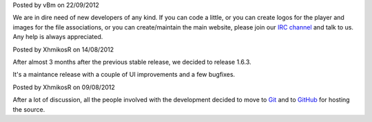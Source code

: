 
.. raw:: html

	<div class="new">
	<h2>
		<a href="/2012/09/22/open-call/">Open call for developers</a>
	</h2>

Posted by vBm on 22/09/2012

We are in dire need of new developers of any kind.
If you can code a little, or you can create logos for the player and images for the file associations, or you can create/maintain the main website, please join our `IRC channel <webchat.freenode.net/?channels=mpc-hc,#mpc-hc-dev>`_ and talk to us. Any help is always appreciated.

.. raw:: html

		<span class="read-more">
			<a class="reference internal" href="/2012/09/22/open-call/"><em>(read more...)</em></a>
		</span>
	</div>
.. raw:: html

	<div class="new">
	<h2>
		<a href="/2012/08/14/1.6.3-released/">v1.6.3 is released</a>
	</h2>

Posted by XhmikosR on 14/08/2012

After almost 3 months after the previous stable release, we decided to release 1.6.3.

It's a maintance release with a couple of UI improvements and a few bugfixes.

.. raw:: html

		<span class="read-more">
			<a class="reference internal" href="/2012/08/14/1.6.3-released/"><em>(read more...)</em></a>
		</span>
	</div>
.. raw:: html

	<div class="new">
	<h2>
		<a href="/2012/08/09/source-code-moved-to-github/">Source code moved to GitHub</a>
	</h2>

Posted by XhmikosR on 09/08/2012

After a lot of discussion, all the people involved with the development decided
to move to `Git <http://git-scm.com/>`_ and to `GitHub <https://github.com/mpc-hc/mpc-hc>`_ for hosting the source.

.. raw:: html

		<span class="read-more">
			<a class="reference internal" href="/2012/08/09/source-code-moved-to-github/"><em>(read more...)</em></a>
		</span>
	</div>